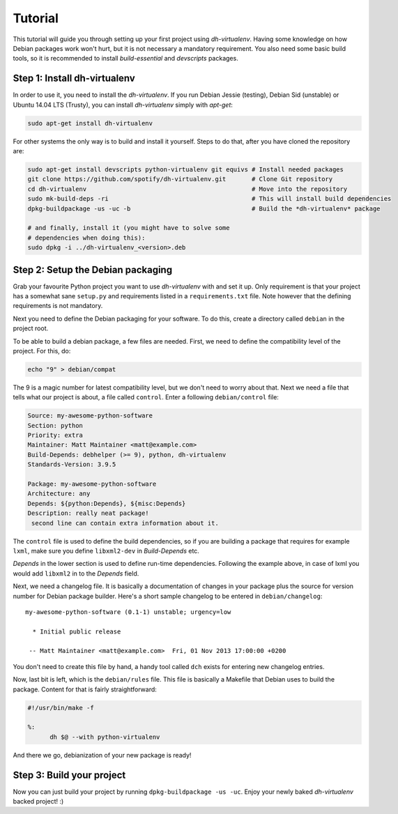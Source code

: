 ========
Tutorial
========

This tutorial will guide you through setting up your first project
using *dh-virtualenv*. Having some knowledge on how Debian packages
work won't hurt, but it is not necessary a mandatory requirement. You
also need some basic build tools, so it is recommended to install
`build-essential` and `devscripts` packages.


Step 1: Install dh-virtualenv
=============================

In order to use it, you need to install the *dh-virtualenv*. If you
run Debian Jessie (testing), Debian Sid (unstable) or Ubuntu 14.04 LTS (Trusty),
you can install *dh-virtualenv* simply with *apt-get*:

.. code-block:: bash

   sudo apt-get install dh-virtualenv

For other systems the only way is to build and install it yourself.
Steps to do that, after you have cloned the repository are:

.. code-block:: bash

   sudo apt-get install devscripts python-virtualenv git equivs # Install needed packages
   git clone https://github.com/spotify/dh-virtualenv.git       # Clone Git repository
   cd dh-virtualenv                                             # Move into the repository
   sudo mk-build-deps -ri                                       # This will install build dependencies
   dpkg-buildpackage -us -uc -b                                 # Build the *dh-virtualenv* package

   # and finally, install it (you might have to solve some
   # dependencies when doing this):
   sudo dpkg -i ../dh-virtualenv_<version>.deb


Step 2: Setup the Debian packaging
==================================

Grab your favourite Python project you want to use *dh-virtualenv*
with and set it up. Only requirement is that your project has a
somewhat sane ``setup.py`` and requirements listed in a
``requirements.txt`` file. Note however that the defining requirements
is not mandatory.

Next you need to define the Debian packaging for your software. To do
this, create a directory called ``debian`` in the project root.

To be able to build a debian package, a few files are needed. First, we
need to define the compatibility level of the project. For this, do:

.. code-block:: bash

   echo "9" > debian/compat

The 9 is a magic number for latest compatibility level, but we don't
need to worry about that. Next we need a file that tells what our
project is about, a file called ``control``. Enter a following
``debian/control`` file:

.. code-block:: control

   Source: my-awesome-python-software
   Section: python
   Priority: extra
   Maintainer: Matt Maintainer <matt@example.com>
   Build-Depends: debhelper (>= 9), python, dh-virtualenv
   Standards-Version: 3.9.5

   Package: my-awesome-python-software
   Architecture: any
   Depends: ${python:Depends}, ${misc:Depends}
   Description: really neat package!
    second line can contain extra information about it.

The ``control`` file is used to define the build dependencies, so if you
are building a package that requires for example ``lxml``, make sure
you define ``libxml2-dev`` in *Build-Depends* etc.

*Depends* in the lower section is used to define run-time dependencies.
Following the example above, in case of lxml you would add ``libxml2``
in to the *Depends* field.

Next, we need a changelog file. It is basically a documentation of
changes in your package plus the source for version number for Debian
package builder. Here's a short sample changelog to be entered in
``debian/changelog``:

::

   my-awesome-python-software (0.1-1) unstable; urgency=low

     * Initial public release

    -- Matt Maintainer <matt@example.com>  Fri, 01 Nov 2013 17:00:00 +0200

You don't need to create this file by hand, a handy tool called
``dch`` exists for entering new changelog entries.

Now, last bit is left, which is the ``debian/rules`` file. This file
is basically a Makefile that Debian uses to build the package. Content
for that is fairly straightforward:

.. code-block:: make

  #!/usr/bin/make -f

  %:
  	dh $@ --with python-virtualenv

And there we go, debianization of your new package is ready!


Step 3: Build your project
==========================

Now you can just build your project by running ``dpkg-buildpackage -us
-uc``. Enjoy your newly baked *dh-virtualenv* backed project! :)
